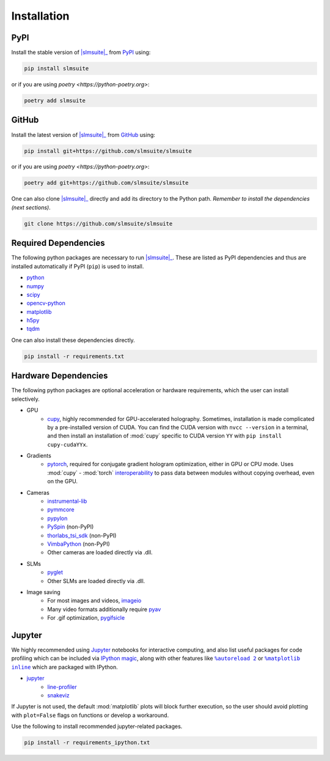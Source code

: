 .. _installation:

Installation
============

PyPI
----

Install the stable version of |slmsuite|_ from `PyPI <https://pypi.org/project/slmsuite/>`_ using:

.. code-block:: console

    pip install slmsuite

or if you are using `poetry <https://python-poetry.org>`:

.. code-block:: console

    poetry add slmsuite

GitHub
------

Install the latest version of |slmsuite|_ from `GitHub <https://github.com/slmsuite/slmsuite>`_ using:

.. code-block:: console

    pip install git+https://github.com/slmsuite/slmsuite

or if you are using `poetry <https://python-poetry.org>`:

.. code-block:: console

    poetry add git+https://github.com/slmsuite/slmsuite

One can also clone |slmsuite|_ directly and add its directory to the Python path.
*Remember to install the dependencies (next sections)*.

.. code-block:: console

    git clone https://github.com/slmsuite/slmsuite

Required Dependencies
---------------------

The following python packages are necessary to run |slmsuite|_. These are listed as PyPI
dependencies and thus are installed automatically if PyPI (``pip``) is used to install.

- `python <https://www.python.org/>`_
- `numpy <https://numpy.org/>`_
- `scipy <https://scipy.org/>`_
- `opencv-python <https://github.com/opencv/opencv-python>`_
- `matplotlib <https://matplotlib.org/>`_
- `h5py <https://www.h5py.org/>`_
- `tqdm <https://github.com/tqdm/tqdm>`_

One can also install these dependencies directly.

.. code-block:: console

    pip install -r requirements.txt

Hardware Dependencies
---------------------

The following python packages are optional acceleration or hardware requirements, which
the user can install selectively.

- GPU
    - `cupy <https://cupy.dev/>`_, highly recommended for GPU-accelerated holography.
      Sometimes, installation is made complicated by a pre-installed version of CUDA.
      You can find the CUDA version with ``nvcc --version`` in a terminal, and then
      install an installation of :mod:`cupy` specific to CUDA version ``YY`` with
      ``pip install cupy-cudaYYx``.
- Gradients
    - `pytorch <https://pytorch.org/>`_, required for conjugate gradient hologram
      optimization, either in GPU or CPU mode. Uses :mod:`cupy` - :mod:`torch`
      `interoperability <https://docs.cupy.dev/en/stable/user_guide/interoperability.html#pytorch>`_
      to pass data between modules without copying overhead, even on the GPU.
- Cameras
    - `instrumental-lib <https://github.com/mabuchilab/Instrumental>`_
    - `pymmcore <https://github.com/micro-manager/pymmcore>`_
    - `pypylon <https://github.com/basler/pypylon>`_
    - `PySpin <https://www.flir.com/products/spinnaker-sdk/>`_ (non-PyPI)
    - `thorlabs_tsi_sdk <https://www.thorlabs.com/software_pages/ViewSoftwarePage.cfm?Code=ThorCam>`_ (non-PyPI)
    - `VimbaPython <https://github.com/alliedvision/VimbaPython>`_ (non-PyPI)
    - Other cameras are loaded directly via .dll.
- SLMs
    - `pyglet <https://pyglet.org/>`_
    - Other SLMs are loaded directly via .dll.
- Image saving
    - For most images and videos, `imageio <https://imageio.readthedocs.io/en/stable/>`_
    - Many video formats additionally require `pyav <https://pypi.org/project/av/>`_
    - For .gif optimization, `pygifsicle <https://pypi.org/project/pygifsicle/>`_

Jupyter
-------

We highly recommended using `Jupyter <https://jupyter.org>`_
notebooks for interactive computing,
and also list useful packages for code profiling which can be included via
`IPython <https://ipython.org/>`_
`magic <https://ipython.readthedocs.io/en/stable/interactive/tutorial.html#magics-explained>`_,
along with other features like |autoreload|_ or |matplotlibs|_ which are packaged with IPython.

- `jupyter <https://jupyter.org>`_
    - `line-profiler <https://github.com/pyutils/line_profiler>`_
    - `snakeviz <https://github.com/jiffyclub/snakeviz>`_

If Jupyter is not used, the default :mod:`matplotlib` plots will block further
execution, so the user should avoid plotting with ``plot=False`` flags on functions
or develop a workaround.

Use the following to install recommended jupyter-related packages.

.. code-block:: console

    pip install -r requirements_ipython.txt


.. |slmsuite| replace:: :mod:`slmsuite`
.. _slmsuite: https://github.com/slmsuite/slmsuite

.. |autoreload| replace:: ``%autoreload 2``
.. _autoreload: https://ipython.readthedocs.io/en/stable/config/extensions/autoreload.html

.. |matplotlibs| replace:: ``%matplotlib inline``
.. _matplotlibs: https://ipython.readthedocs.io/en/stable/interactive/plotting.html